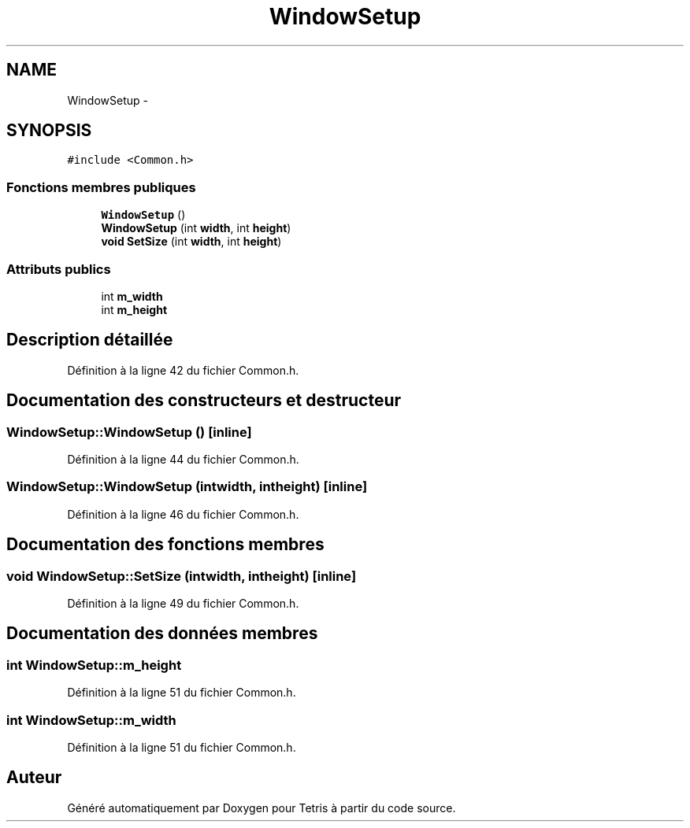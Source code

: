 .TH "WindowSetup" 3 "Vendredi Février 21 2014" "Version alpha" "Tetris" \" -*- nroff -*-
.ad l
.nh
.SH NAME
WindowSetup \- 
.SH SYNOPSIS
.br
.PP
.PP
\fC#include <Common\&.h>\fP
.SS "Fonctions membres publiques"

.in +1c
.ti -1c
.RI "\fBWindowSetup\fP ()"
.br
.ti -1c
.RI "\fBWindowSetup\fP (int \fBwidth\fP, int \fBheight\fP)"
.br
.ti -1c
.RI "\fBvoid\fP \fBSetSize\fP (int \fBwidth\fP, int \fBheight\fP)"
.br
.in -1c
.SS "Attributs publics"

.in +1c
.ti -1c
.RI "int \fBm_width\fP"
.br
.ti -1c
.RI "int \fBm_height\fP"
.br
.in -1c
.SH "Description détaillée"
.PP 
Définition à la ligne 42 du fichier Common\&.h\&.
.SH "Documentation des constructeurs et destructeur"
.PP 
.SS "WindowSetup::WindowSetup ()\fC [inline]\fP"

.PP
Définition à la ligne 44 du fichier Common\&.h\&.
.SS "WindowSetup::WindowSetup (intwidth, intheight)\fC [inline]\fP"

.PP
Définition à la ligne 46 du fichier Common\&.h\&.
.SH "Documentation des fonctions membres"
.PP 
.SS "\fBvoid\fP WindowSetup::SetSize (intwidth, intheight)\fC [inline]\fP"

.PP
Définition à la ligne 49 du fichier Common\&.h\&.
.SH "Documentation des données membres"
.PP 
.SS "int WindowSetup::m_height"

.PP
Définition à la ligne 51 du fichier Common\&.h\&.
.SS "int WindowSetup::m_width"

.PP
Définition à la ligne 51 du fichier Common\&.h\&.

.SH "Auteur"
.PP 
Généré automatiquement par Doxygen pour Tetris à partir du code source\&.
